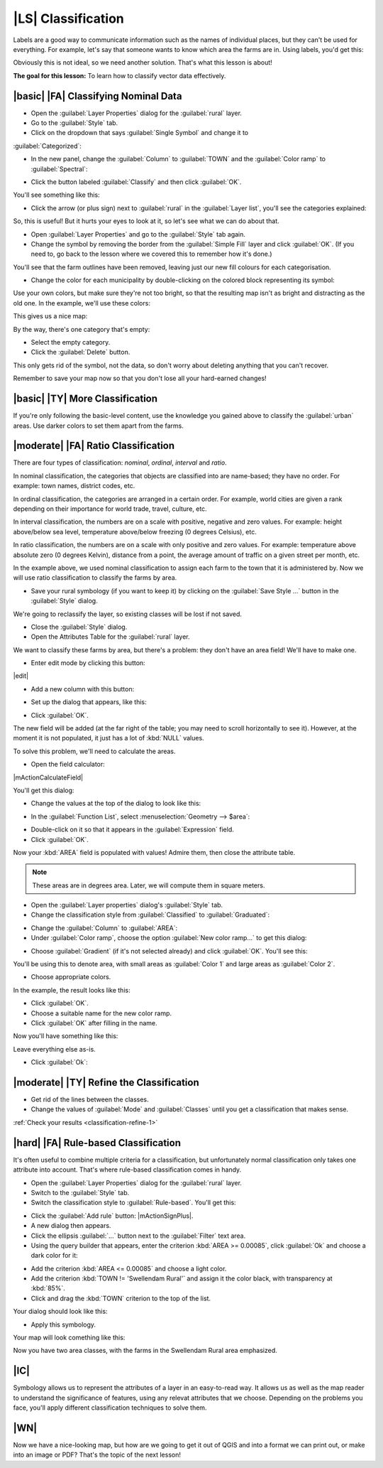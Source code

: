 |LS| Classification
===============================================================================

Labels are a good way to communicate information such as the names of
individual places, but they can't be used for everything. For example, let's
say that someone wants to know which area the farms are in. Using labels, you'd
get this:

.. image:: /static/training_manual/classification/bad_farm_labels.png
   :align: center

Obviously this is not ideal, so we need another solution. That's what this
lesson is about!

**The goal for this lesson:** To learn how to classify vector data effectively.

|basic| |FA| Classifying Nominal Data
-------------------------------------------------------------------------------

* Open the :guilabel:`Layer Properties` dialog for the :guilabel:`rural` layer.
* Go to the :guilabel:`Style` tab.
* Click on the dropdown that says :guilabel:`Single Symbol` and change it to
:guilabel:`Categorized`:

.. image:: /static/training_manual/classification/categorized_styles.png
   :align: center

* In the new panel, change the :guilabel:`Column` to :guilabel:`TOWN`
  and the :guilabel:`Color ramp` to :guilabel:`Spectral`:

.. image:: /static/training_manual/classification/categorized_style_settings.png
   :align: center

* Click the button labeled :guilabel:`Classify` and then click :guilabel:`OK`.

You'll see something like this:

.. image:: /static/training_manual/classification/spectral_categorisation_result.png
   :align: center

* Click the arrow (or plus sign) next to :guilabel:`rural` in the
  :guilabel:`Layer list`, you'll see the categories explained:

.. image:: /static/training_manual/classification/categories_explained.png
   :align: center

So, this is useful! But it hurts your eyes to look at it, so let's see what we
can do about that.

* Open :guilabel:`Layer Properties` and go to the :guilabel:`Style` tab again.
* Change the symbol by removing the border from the :guilabel:`Simple Fill`
  layer and click :guilabel:`OK`. (If you need to, go back to the lesson where
  we covered this to remember how it's done.)

You'll see that the farm outlines have been removed, leaving just our new
fill colours for each categorisation.

* Change the color for each municipality by double-clicking on the colored block
  representing its symbol:

.. image:: /static/training_manual/classification/change_layer_colour.png
   :align: center

Use your own colors, but make sure they're not too bright, so that the
resulting map isn't as bright and distracting as the old one.
In the example, we'll use these colors:

.. image:: /static/training_manual/classification/new_colours.png
   :align: center

This gives us a nice map:

.. image:: /static/training_manual/classification/new_colours_map.png
   :align: center

By the way, there's one category that's empty:

.. image:: /static/training_manual/classification/empty_category.png
   :align: center

* Select the empty category.
* Click the :guilabel:`Delete` button.

This only gets rid of the symbol, not the data, so don't worry about
deleting anything that you can't recover.

Remember to save your map now so that you don't lose all your hard-earned
changes!

|basic| |TY| More Classification
-------------------------------------------------------------------------------

If you're only following the basic-level content, use the knowledge you gained
above to classify the :guilabel:`urban` areas. Use darker colors to set them
apart from the farms.

|moderate| |FA| Ratio Classification
-------------------------------------------------------------------------------

There are four types of classification: *nominal*, *ordinal*, *interval* and
*ratio*.

In nominal classification, the categories that objects are classified into are
name-based; they have no order. For example: town names, district codes, etc.

In ordinal classification, the categories are arranged in a certain order. For
example, world cities are given a rank depending on their importance for world
trade, travel, culture, etc.

In interval classification, the numbers are on a scale with positive, negative
and zero values. For example: height above/below sea level, temperature
above/below freezing (0 degrees Celsius), etc.

In ratio classification, the numbers are on a scale with only positive and zero
values. For example: temperature above absolute zero (0 degrees Kelvin),
distance from a point, the average amount of traffic on a given street per
month, etc.

In the example above, we used nominal classification to assign each farm to the
town that it is administered by. Now we will use ratio classification to
classify the farms by area.

* Save your rural symbology (if you want to keep it) by clicking on the
  :guilabel:`Save Style ...` button in the :guilabel:`Style` dialog.

We're going to reclassify the layer, so existing classes will be lost if not
saved.

* Close the :guilabel:`Style` dialog.
* Open the Attributes Table for the :guilabel:`rural` layer.

We want to classify these farms by area, but there's a problem: they don't have
an area field! We'll have to make one.

* Enter edit mode by clicking this button:

|edit|

* Add a new column with this button:

.. image:: /static/training_manual/labels/add_column_button.png
   :align: center

* Set up the dialog that appears, like this:

.. image:: /static/training_manual/classification/add_area_column.png
   :align: center

* Click :guilabel:`OK`.

The new field will be added (at the far right of the table; you may need to
scroll horizontally to see it). However, at the moment it is not populated, it
just has a lot of :kbd:`NULL` values.

To solve this problem, we'll need to calculate the areas.

* Open the field calculator:

|mActionCalculateField|

You'll get this dialog:

.. image:: /static/training_manual/classification/calculate_field_dialog.png
   :align: center

* Change the values at the top of the dialog to look like this:

.. image:: /static/training_manual/classification/field_calculator_top.png
   :align: center

* In the :guilabel:`Function List`, select :menuselection:`Geometry --> $area`:

.. image:: /static/training_manual/classification/geometry_area_select.png
   :align: center

* Double-click on it so that it appears in the :guilabel:`Expression` field.
* Click :guilabel:`OK`.

Now your :kbd:`AREA` field is populated with values! Admire them, then close
the attribute table.

.. note::  These areas are in degrees area. Later, we will compute them in
   square meters.

* Open the :guilabel:`Layer properties` dialog's :guilabel:`Style` tab.
* Change the classification style from :guilabel:`Classified` to
  :guilabel:`Graduated`:

.. image:: /static/training_manual/classification/graduated_layer_properties.png
   :align: center

* Change the :guilabel:`Column` to :guilabel:`AREA`:

* Under :guilabel:`Color ramp`, choose the option :guilabel:`New color ramp...`
  to get this dialog:

.. image:: /static/training_manual/classification/area_gradient_select.png
   :align: center

* Choose :guilabel:`Gradient` (if it's not selected already) and click
  :guilabel:`OK`. You'll see this:

.. image:: /static/training_manual/classification/gradient_color_select.png
   :align: center

You'll be using this to denote area, with small areas as :guilabel:`Color 1`
and large areas as :guilabel:`Color 2`.

* Choose appropriate colors.

In the example, the result looks like this:

.. image:: /static/training_manual/classification/gradient_color_example.png
   :align: center

* Click :guilabel:`OK`.
* Choose a suitable name for the new color ramp.
* Click :guilabel:`OK` after filling in the name.

Now you'll have something like this:

.. image:: /static/training_manual/classification/farm_gradient_selected.png
   :align: center

Leave everything else as-is.

* Click :guilabel:`Ok`:

.. image:: /static/training_manual/classification/gradient_result_map.png
   :align: center


.. _backlink-classification-refine-1:

|moderate| |TY| Refine the Classification
-------------------------------------------------------------------------------

* Get rid of the lines between the classes.
* Change the values of :guilabel:`Mode` and :guilabel:`Classes` until you get a
  classification that makes sense.

:ref:`Check your results <classification-refine-1>`

|hard| |FA| Rule-based Classification
-------------------------------------------------------------------------------

It's often useful to combine multiple criteria for a classification, but
unfortunately normal classification only takes one attribute into account.
That's where rule-based classification comes in handy.

* Open the :guilabel:`Layer Properties` dialog for the :guilabel:`rural` layer.
* Switch to the :guilabel:`Style` tab.
* Switch the classification style to :guilabel:`Rule-based`. You'll get this:

.. image:: /static/training_manual/classification/rule_based_classification.png
   :align: center

* Click the :guilabel:`Add rule` button: |mActionSignPlus|.
* A new dialog then appears.
* Click the ellipsis :guilabel:`...` button next to the :guilabel:`Filter` text area.
* Using the query builder that appears, enter the criterion :kbd:`AREA >=
  0.00085`, click :guilabel:`Ok` and choose a dark color for it:

.. image:: /static/training_manual/classification/query_builder_example.png
   :align: center

.. image:: /static/training_manual/classification/rule_style_result.png
   :align: center

* Add the criterion :kbd:`AREA <= 0.00085` and choose a light color.
* Add the criterion :kbd:`TOWN != 'Swellendam Rural'` and assign it the color
  black, with transparency at :kbd:`85%`.
* Click and drag the :kbd:`TOWN` criterion to the top of the list.

Your dialog should look like this:

.. image:: /static/training_manual/classification/criterion_refined_list.png
   :align: center

* Apply this symbology.

Your map will look comething like this:

.. image:: /static/training_manual/classification/rule_based_map_result.png
   :align: center

Now you have two area classes, with the farms in the Swellendam Rural area
emphasized.

|IC|
-------------------------------------------------------------------------------

Symbology allows us to represent the attributes of a layer in an easy-to-read
way. It allows us as well as the map reader to understand the significance of
features, using any relevat attributes that we choose. Depending on the
problems you face, you'll apply different classification techniques to solve
them.

|WN|
-------------------------------------------------------------------------------

Now we have a nice-looking map, but how are we going to get it out of QGIS and
into a format we can print out, or make into an image or PDF? That's the topic
of the next lesson!

